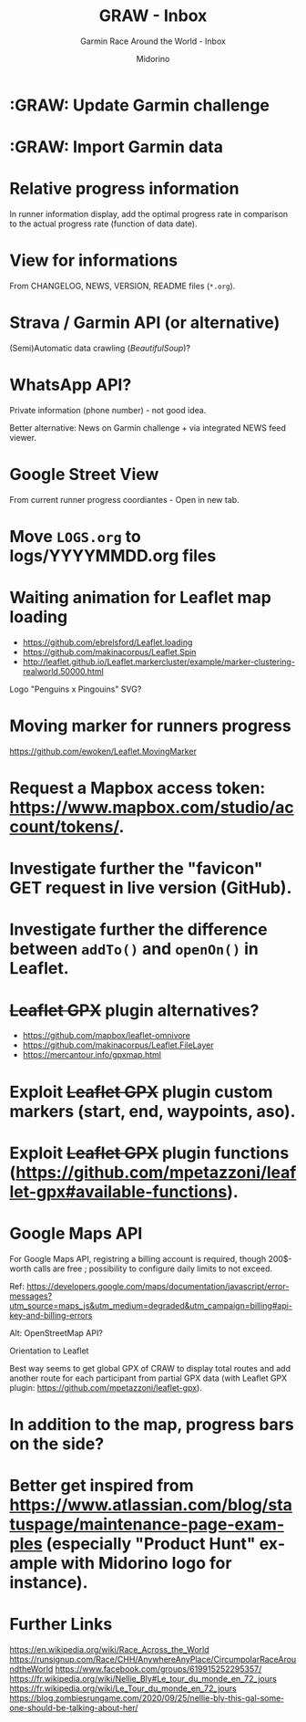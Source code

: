 #+TITLE:     GRAW - Inbox
#+SUBTITLE:  Garmin Race Around the World - Inbox
#+AUTHOR:    Midorino
#+EMAIL:     midorino@protonmail.com
#+DESCRIPTION: Ideas, todos, aso
#+LANGUAGE:  en

#+HTML_LINK_HOME: https://midorino.github.io

* :GRAW: Update Garmin challenge
SCHEDULED: <2020-11-30 .+1m>
:PROPERTIES:
:CREATED:  [2020-11-01]
:END:

* :GRAW: Import Garmin data
SCHEDULED: <2020-11-30 .+1w>
:PROPERTIES:
:CREATED:  [2020-11-01]
:END:

* Relative progress information

In runner information display, add the optimal progress rate in comparison to the actual progress rate (function of data date).

* View for informations

From CHANGELOG, NEWS, VERSION, README files (=*.org=).

* Strava / Garmin API (or alternative)

(Semi)Automatic data crawling (/BeautifulSoup/)?

* WhatsApp API?

Private information (phone number) - not good idea.

Better alternative: News on Garmin challenge + via integrated NEWS feed viewer.

* Google Street View

From current runner progress coordiantes - Open in new tab.

* Move =LOGS.org= to logs/YYYYMMDD.org files

* Waiting animation for Leaflet map loading

- https://github.com/ebrelsford/Leaflet.loading
- https://github.com/makinacorpus/Leaflet.Spin
- http://leaflet.github.io/Leaflet.markercluster/example/marker-clustering-realworld.50000.html

Logo "Penguins x Pingouins" SVG?

* Moving marker for runners progress

https://github.com/ewoken/Leaflet.MovingMarker

* Request a Mapbox access token: [[https://www.mapbox.com/studio/account/tokens/]].

* Investigate further the "favicon" GET request in live version (GitHub).

* Investigate further the difference between =addTo()= and =openOn()= in Leaflet.

* +Leaflet GPX+ plugin alternatives?

- https://github.com/mapbox/leaflet-omnivore
- https://github.com/makinacorpus/Leaflet.FileLayer
- https://mercantour.info/gpxmap.html

* Exploit +Leaflet GPX+ plugin custom markers (start, end, waypoints, aso).

* Exploit +Leaflet GPX+ plugin functions (https://github.com/mpetazzoni/leaflet-gpx#available-functions).

* Google Maps API

For Google Maps API, registring a billing account is required, though 200$-worth calls are free ; possibility to configure daily limits to not exceed.

Ref: https://developers.google.com/maps/documentation/javascript/error-messages?utm_source=maps_js&utm_medium=degraded&utm_campaign=billing#api-key-and-billing-errors

Alt: OpenStreetMap API?

Orientation to Leaflet

Best way seems to get global GPX of CRAW to display total routes and add another route for each participant from partial GPX data (with Leaflet GPX plugin: https://github.com/mpetazzoni/leaflet-gpx).

* In addition to the map, progress bars on the side?

* Better get inspired from [[https://www.atlassian.com/blog/statuspage/maintenance-page-examples]] (especially "Product Hunt" example with Midorino logo for instance).

* Further Links

https://en.wikipedia.org/wiki/Race_Across_the_World
https://runsignup.com/Race/CHH/AnywhereAnyPlace/CircumpolarRaceAroundtheWorld
https://www.facebook.com/groups/619915252295357/
https://fr.wikipedia.org/wiki/Nellie_Bly#Le_tour_du_monde_en_72_jours
https://fr.wikipedia.org/wiki/Le_Tour_du_monde_en_72_jours
https://blog.zombiesrungame.com/2020/09/25/nellie-bly-this-gal-someone-should-be-talking-about-her/
